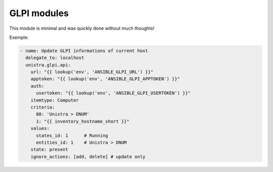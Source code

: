 ************
GLPI modules
************

This module is minimal and was quickly done without much thoughts!

Exemple:

.. code::

  - name: Update GLPI informations of current host
    delegate_to: localhost
    unistra.glpi.api:
      url: "{{ lookup('env', 'ANSIBLE_GLPI_URL') }}"
      apptoken: "{{ lookup('env', 'ANSIBLE_GLPI_APPTOKEN') }}"
      auth:
        usertoken: "{{ lookup('env', 'ANSIBLE_GLPI_USERTOKEN') }}"
      itemtype: Computer
      criteria:
        80: 'Unistra > DNUM'
        1: "{{ inventory_hostname_short }}"
      values:
        states_id: 1      # Running
        entities_id: 1    # Unistra > DNUM
      state: present
      ignore_actions: [add, delete] # update only
